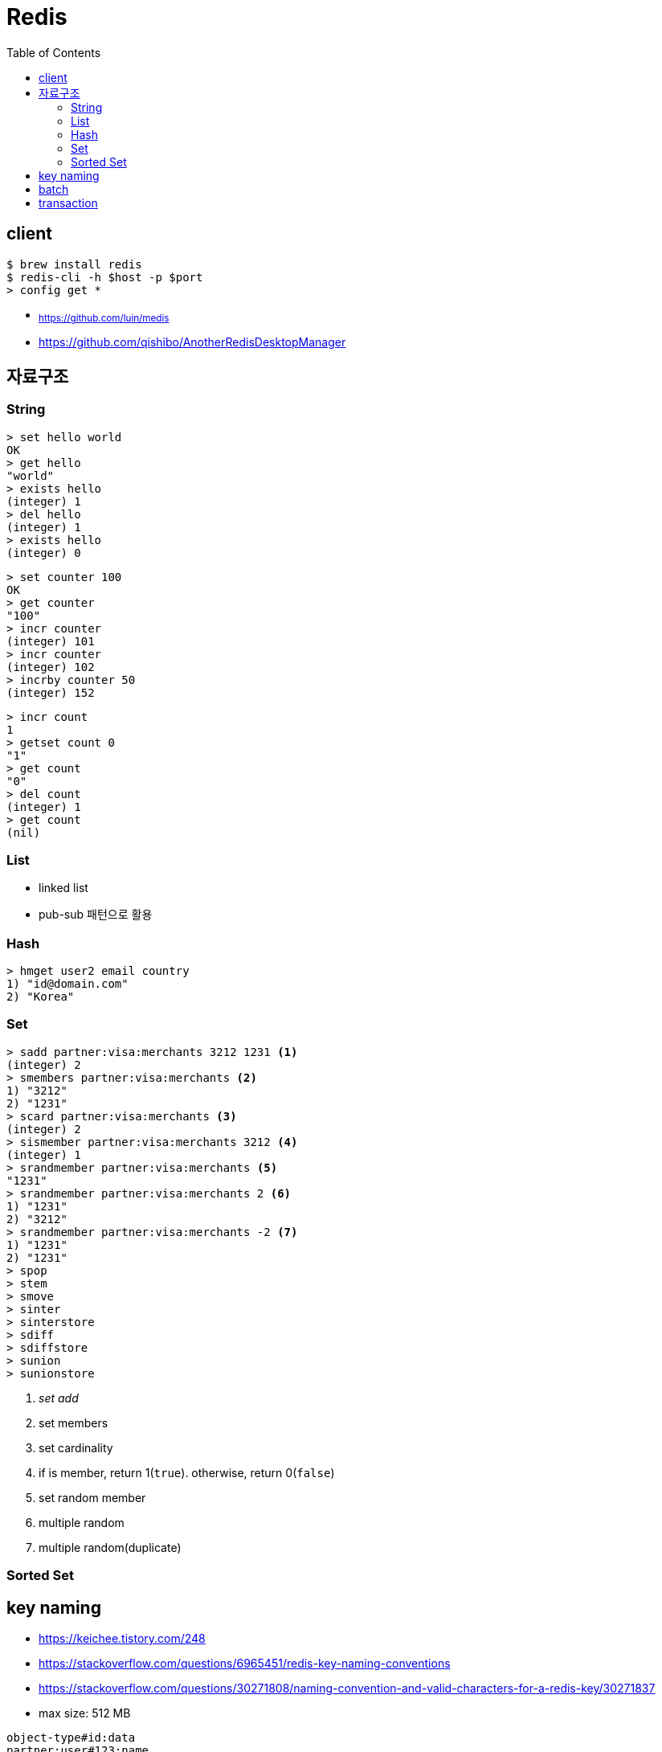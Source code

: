 = Redis
:toc:

== client

[source, bash]
----
$ brew install redis
$ redis-cli -h $host -p $port
> config get *
----

* ~https://github.com/luin/medis~
* https://github.com/qishibo/AnotherRedisDesktopManager

== 자료구조

=== String

[source]
----
> set hello world
OK
> get hello
"world"
> exists hello
(integer) 1
> del hello
(integer) 1
> exists hello
(integer) 0
----

[source]
----
> set counter 100
OK
> get counter
"100"
> incr counter
(integer) 101
> incr counter
(integer) 102
> incrby counter 50
(integer) 152
----

[source]
----
> incr count
1
> getset count 0
"1"
> get count
"0"
> del count
(integer) 1
> get count
(nil)
----

=== List

* linked list
* pub-sub 패턴으로 활용

[source, bash]
----

----

=== Hash

[source, bash]
----
> hmget user2 email country
1) "id@domain.com"
2) "Korea"
----

=== Set

[source]
----
> sadd partner:visa:merchants 3212 1231 <1>
(integer) 2
> smembers partner:visa:merchants <2>
1) "3212"
2) "1231"
> scard partner:visa:merchants <3>
(integer) 2
> sismember partner:visa:merchants 3212 <4>
(integer) 1
> srandmember partner:visa:merchants <5>
"1231"
> srandmember partner:visa:merchants 2 <6>
1) "1231"
2) "3212"
> srandmember partner:visa:merchants -2 <7>
1) "1231"
2) "1231"
> spop
> stem
> smove
> sinter
> sinterstore
> sdiff
> sdiffstore
> sunion
> sunionstore
----
<1> _set add_
<2> set members
<3> set cardinality
<4> if is member, return 1(`true`). otherwise, return 0(`false`)
<5> set random member
<6> multiple random
<7> multiple random(duplicate)

=== Sorted Set

== key naming

* https://keichee.tistory.com/248
* https://stackoverflow.com/questions/6965451/redis-key-naming-conventions
* https://stackoverflow.com/questions/30271808/naming-convention-and-valid-characters-for-a-redis-key/30271837
* max size: 512 MB

[source]
----
object-type#id:data
partner:user#123:name
partner:merchant#123:bno
partner:merchant#123
merchant#121231:base-url
users // <1>
----
<1> `users`에 user 키를 모두 저장하는 list 혹은 set 


== batch

bulk insert `cat data.txt | redis-cli --pipe` using pipe mode

== transaction

[source]
----
MULTI
INCR id:users
SET user:{id} '{"name": "yj","age": 30}'
SADD users {id}
EXEC
----

* https://redis.io/topics/transactions
* https://dark0096.github.io/redis/2018/10/27/redis-transaction.html
* cluster 모드에서는 multi, exec 안됨..
